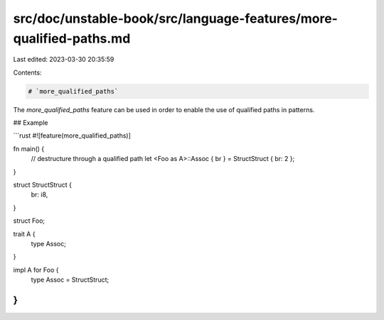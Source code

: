 src/doc/unstable-book/src/language-features/more-qualified-paths.md
===================================================================

Last edited: 2023-03-30 20:35:59

Contents:

.. code-block:: md

    # `more_qualified_paths`

The `more_qualified_paths` feature can be used in order to enable the
use of qualified paths in patterns.

## Example

```rust
#![feature(more_qualified_paths)]

fn main() {
    // destructure through a qualified path
    let <Foo as A>::Assoc { br } = StructStruct { br: 2 };
}

struct StructStruct {
    br: i8,
}

struct Foo;

trait A {
    type Assoc;
}

impl A for Foo {
    type Assoc = StructStruct;
}
```


